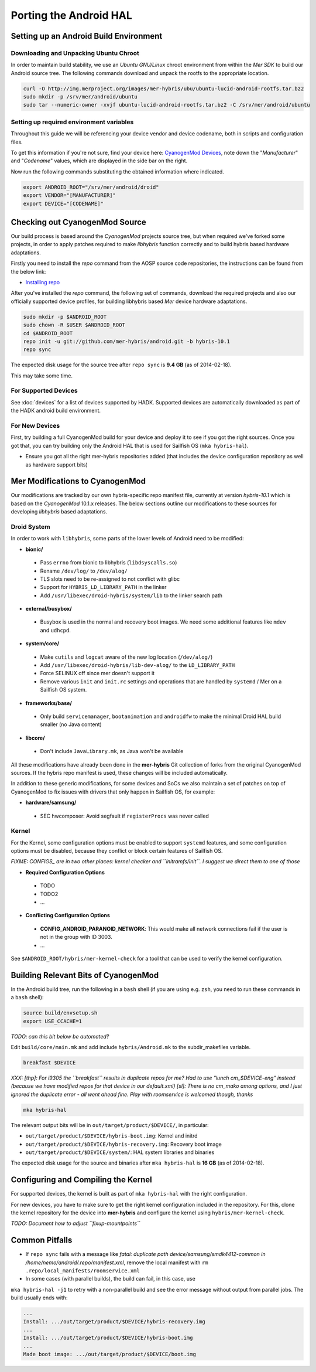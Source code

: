 Porting the Android HAL
=======================

Setting up an Android Build Environment
---------------------------------------

Downloading and Unpacking Ubuntu Chroot
```````````````````````````````````````

In order to maintain build stability, we use an *Ubuntu GNU/Linux* chroot environment from within the *Mer SDK* to build our Android source tree. The following commands download and unpack the rootfs to the appropriate location.

.. code-block:: bash

  curl -O http://img.merproject.org/images/mer-hybris/ubu/ubuntu-lucid-android-rootfs.tar.bz2
  sudo mkdir -p /srv/mer/android/ubuntu
  sudo tar --numeric-owner -xvjf ubuntu-lucid-android-rootfs.tar.bz2 -C /srv/mer/android/ubuntu

Setting up required environment variables
`````````````````````````````````````````

Throughout this guide we will be referencing your device vendor and device codename, both in scripts and configuration files. 

To get this information if you're not sure, find your device here: `CyanogenMod Devices`_, note down the "*Manufacturer*" and "*Codename*" values, which are displayed in the side bar on the right.

Now run the following commands substituting the obtained information where indicated.

.. _CyanogenMod Devices: http://wiki.cyanogenmod.org/w/Devices

.. code-block:: bash

  export ANDROID_ROOT="/srv/mer/android/droid"
  export VENDOR="[MANUFACTURER]"
  export DEVICE="[CODENAME]"

Checking out CyanogenMod Source
-------------------------------

Our build process is based around the *CyanogenMod* projects source tree, but when required we've forked some projects, in order to apply patches required to make *libhybris* function correctly and to build hybris based hardware adaptations.

Firstly you need to install the *repo* command from the AOSP source code repositories, the instructions can be found from the below link:

* `Installing repo`_

.. _Installing repo: http://source.android.com/source/downloading.html#installing-repo

After you've installed the *repo* command, the following set of commands, download the required projects and also our officially supported device profiles, for building libhybris based *Mer* device hardware adaptations.

.. code-block:: bash

    sudo mkdir -p $ANDROID_ROOT
    sudo chown -R $USER $ANDROID_ROOT
    cd $ANDROID_ROOT
    repo init -u git://github.com/mer-hybris/android.git -b hybris-10.1
    repo sync

The expected disk usage for the source tree after ``repo sync``
is **9.4 GB** (as of 2014-02-18).

This may take some time.

For Supported Devices
`````````````````````

See :doc:`devices` for a list of devices supported by HADK. Supported devices are automatically downloaded as part of the HADK android build environment.

For New Devices
```````````````

First, try building a full CyanogenMod build for your device and deploy it to
see if you got the right sources. Once you got that, you can try building only
the Android HAL that is used for Sailfish OS (``mka hybris-hal``).

* Ensure you got all the right mer-hybris repositories added (that includes
  the device configuration repository as well as hardware support bits)

Mer Modifications to CyanogenMod
--------------------------------

Our modifications are tracked by our own hybris-specific repo manifest file, currently at version *hybris-10.1* which is based on the *CyanogenMod* 10.1.x releases. The below sections outline our modifications to these sources for developing *libhybris* based adaptations.

Droid System
````````````

In order to work with ``libhybris``, some parts of the lower levels of
Android need to be modified:

* **bionic/**
 * Pass ``errno`` from bionic to libhybris (``libdsyscalls.so``)
 * Rename ``/dev/log/`` to ``/dev/alog/``
 * TLS slots need to be re-assigned to not conflict with glibc
 * Support for ``HYBRIS_LD_LIBRARY_PATH`` in the linker
 * Add ``/usr/libexec/droid-hybris/system/lib`` to the linker search path
* **external/busybox/**
 * Busybox is used in the normal and recovery boot images. We need
   some additional features like ``mdev`` and ``udhcpd``.
* **system/core/**
 * Make ``cutils`` and ``logcat`` aware of the new log location
   (``/dev/alog/``)
 * Add ``/usr/libexec/droid-hybris/lib-dev-alog/``
   to the ``LD_LIBRARY_PATH``
 * Force SELINUX off since mer doesn't support it
 * Remove various ``init`` and ``init.rc`` settings and operations that
   are handled by ``systemd`` / Mer on a Sailfish OS system.
* **frameworks/base/**
 * Only build ``servicemanager``, ``bootanimation`` and ``androidfw``
   to make the minimal Droid HAL build smaller (no Java content)
* **libcore/**
 * Don't include ``JavaLibrary.mk``, as Java won't be available

All these modifications have already been done in the **mer-hybris** Git
collection of forks from the original CyanogenMod sources. If the hybris
repo manifest is used, these changes will be included automatically.

In addition to these generic modifications, for some devices and SoCs
we also maintain a set of patches on top of CyanogenMod to fix issues
with drivers that only happen in Sailfish OS, for example:

* **hardware/samsung/**
 * SEC hwcomposer: Avoid segfault if ``registerProcs`` was never called

Kernel
``````

For the Kernel, some configuration options must be enabled to support
``systemd`` features, and some configuration options must be disabled,
because they conflict or block certain features of Sailfish OS.

*FIXME: CONFIGS_ are in two other places: kernel checker and ``initramfs/init``.
I suggest we direct them to one of those*

* **Required Configuration Options**
 * TODO
 * TODO2
 * ...
* **Conflicting Configuration Options**
 * **CONFIG_ANDROID_PARANOID_NETWORK**:
   This would make all network connections fail if the user is not
   in the group with ID 3003.
 * ...

See ``$ANDROID_ROOT/hybris/mer-kernel-check`` for a tool that can be used to
verify the kernel configuration.

Building Relevant Bits of CyanogenMod
-------------------------------------

In the Android build tree, run the following in a ``bash`` shell (if you
are using e.g. ``zsh``, you need to run these commands in a ``bash`` shell):

.. code-block:: bash

    source build/envsetup.sh
    export USE_CCACHE=1

*TODO: can this bit below be automated?*

Edit ``build/core/main.mk`` and add include ``hybris/Android.mk`` to the
subdir_makefiles variable.

.. code-block:: bash

    breakfast $DEVICE

*XXX: [thp]: For i9305 the ``breakfast`` results in duplicate repos for me? Had to
use "lunch cm_$DEVICE-eng" instead (because we have modified repos for that device
in our default.xml) [sl]: There is no cm_mako among options, and I just ignored
the duplicate error - all went ahead fine. Play with roomservice is welcomed though,
thanks*

.. code-block:: bash

    mka hybris-hal

The relevant output bits will be in ``out/target/product/$DEVICE/``, in
particular:

* ``out/target/product/$DEVICE/hybris-boot.img``: Kernel and initrd
* ``out/target/product/$DEVICE/hybris-recovery.img``: Recovery boot image
* ``out/target/product/$DEVICE/system/``: HAL system libraries and binaries

The expected disk usage for the source and binaries after ``mka hybris-hal``
is **16 GB** (as of 2014-02-18).

Configuring and Compiling the Kernel
------------------------------------

For supported devices, the kernel is built as part of ``mka hybris-hal``
with the right configuration.

For new devices, you have to make sure to get the right kernel configuration
included in the repository. For this, clone the kernel repository for the
device into **mer-hybris** and configure the kernel using ``hybris/mer-kernel-check``.

*TODO: Document how to adjust ``fixup-mountpoints``*

Common Pitfalls
---------------

* If ``repo sync`` fails with a message like *fatal: duplicate path
  device/samsung/smdk4412-common in /home/nemo/android/.repo/manifest.xml*,
  remove the local manifest with ``rm .repo/local_manifests/roomservice.xml``
* In some cases (with parallel builds), the build can fail, in this case, use
``mka hybris-hal -j1`` to retry with a non-parallel build and see the error
message without output from parallel jobs. The build usually ends with:

.. code-block:: console

    ...
    Install: .../out/target/product/$DEVICE/hybris-recovery.img
    ...
    Install: .../out/target/product/$DEVICE/hybris-boot.img
    ...
    Made boot image: .../out/target/product/$DEVICE/boot.img

